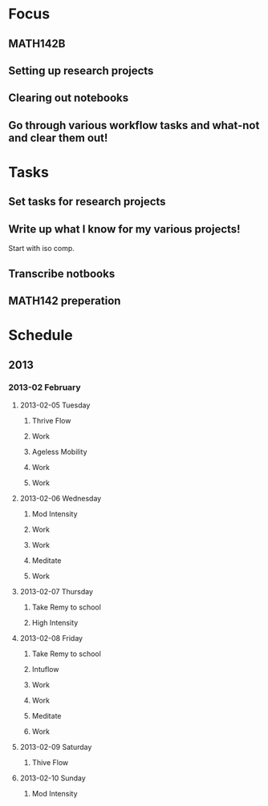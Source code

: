 * Focus
  :PROPERTIES:
  :ID:       7e3411bb-32fa-4733-bddd-cc3b5282631e
  :END:
** MATH142B
** Setting up research projects
** Clearing out notebooks

** Go through various workflow tasks and what-not and clear them out!
* Tasks
  :PROPERTIES:
  :ID:       9f76f4c1-f32c-4b15-b153-c39923c5273b
  :END:
** Set tasks for research projects
** Write up what I know for my various projects!
Start with iso comp.
** Transcribe notbooks
** MATH142 preperation
* Schedule
** 2013
*** 2013-02 February
**** 2013-02-05 Tuesday
***** Thrive Flow
      SCHEDULED: <2013-02-05 Tue 08:00-08:30>

***** Work
      SCHEDULED: <2013-02-05 Tue 09:00-10:00>

***** Ageless Mobility
      SCHEDULED: <2013-02-05 Tue 13:30-15:00>

***** Work
      SCHEDULED: <2013-02-05 Tue 15:30-17:00>

***** Work
      SCHEDULED: <2013-02-05 Tue 19:30-20:30>

**** 2013-02-06 Wednesday
***** Mod Intensity
      SCHEDULED: <2013-02-06 Wed 08:00-09:00>

***** Work
      SCHEDULED: <2013-02-06 Wed 10:00-12:00>

***** Work
      SCHEDULED: <2013-02-06 Wed 13:00-14:30>
***** Meditate
      SCHEDULED: <2013-02-06 Wed 15:30-16:30>

***** Work
      SCHEDULED: <2013-02-06 Wed 19:30-20:30>

**** 2013-02-07 Thursday
***** Take Remy to school
      SCHEDULED: <2013-02-07 Thu 07:00-08:00>
***** High Intensity
      SCHEDULED: <2013-02-07 Thu 08:00-09:00>

**** 2013-02-08 Friday
***** Take Remy to school
      SCHEDULED: <2013-02-08 Fri 07:00-08:00>

***** Intuflow
      SCHEDULED: <2013-02-08 Fri 08:00-08:30>
***** Work
      SCHEDULED: <2013-02-08 Fri 10:00-12:00>
***** Work
      SCHEDULED: <2013-02-08 Fri 13:00-14:30>

***** Meditate
      SCHEDULED: <2013-02-08 Fri 15:30-16:30>

***** Work
      SCHEDULED: <2013-02-08 Fri 19:30-20:30>

**** 2013-02-09 Saturday
***** Thive Flow
      SCHEDULED: <2013-02-09 Sat 08:00-08:30>
**** 2013-02-10 Sunday
***** Mod Intensity
      SCHEDULED: <2013-02-10 Sun 08:00-09:00>

